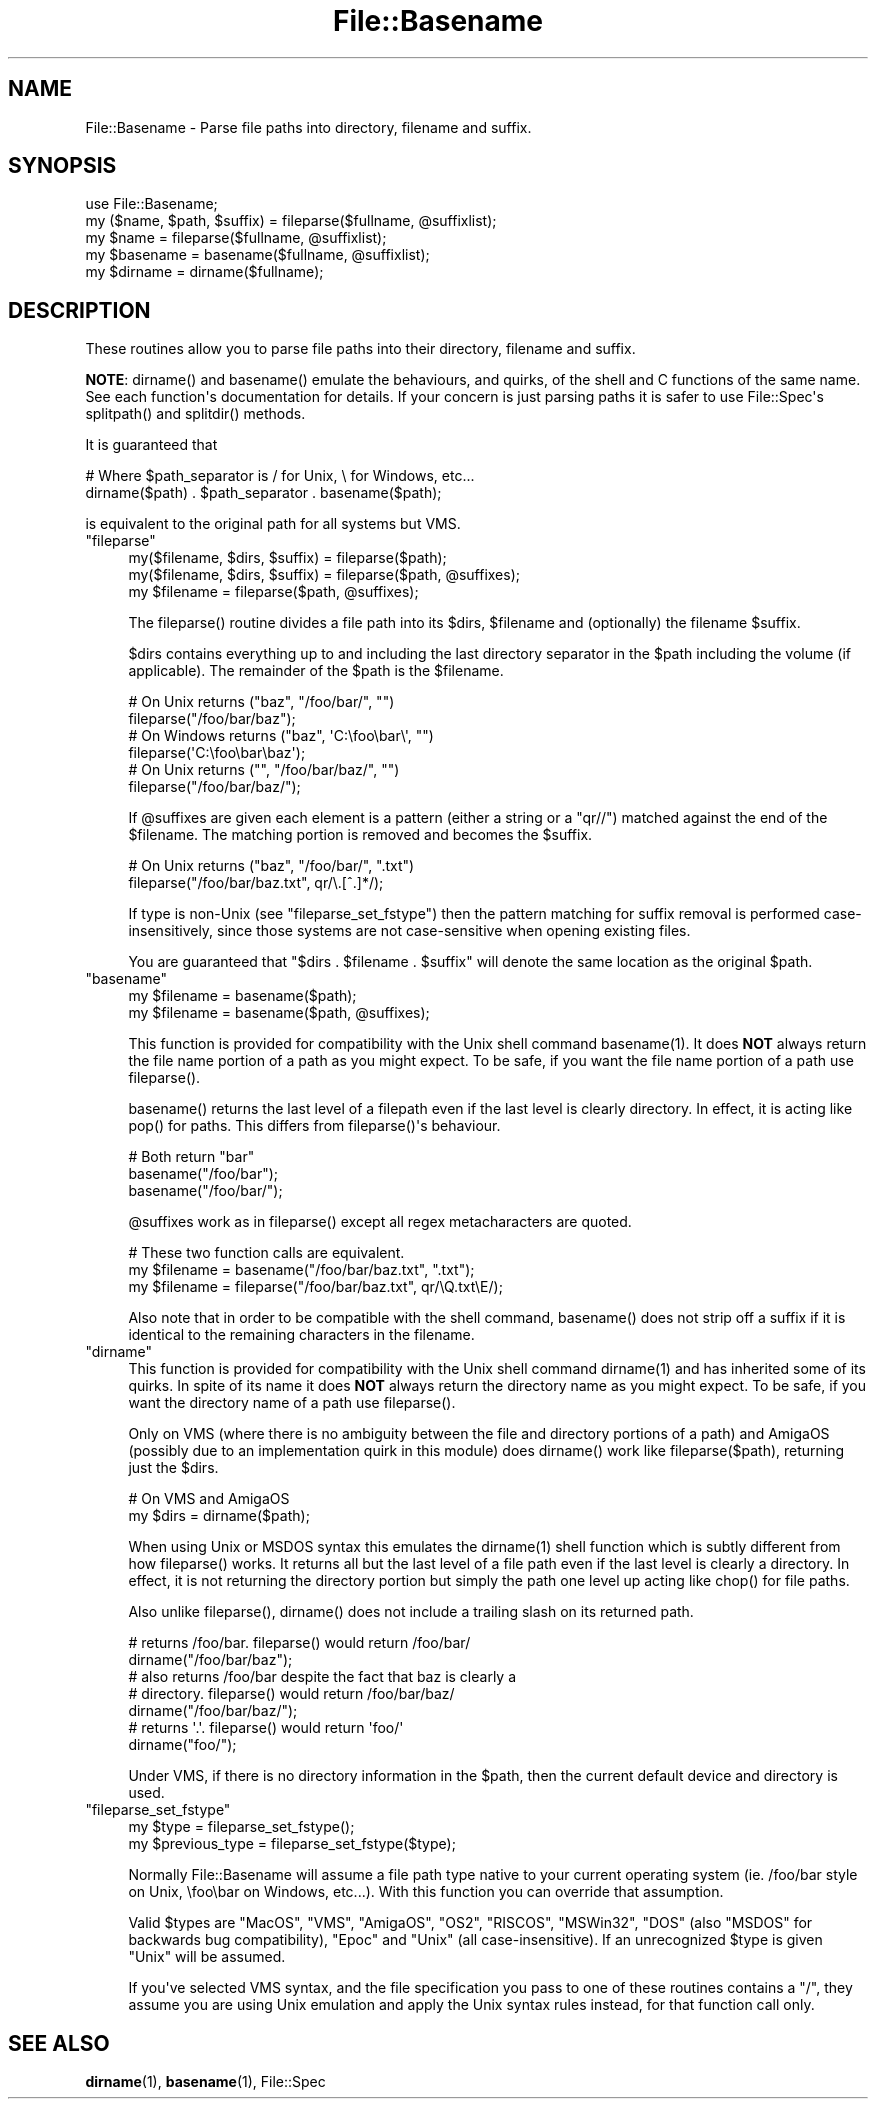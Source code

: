 .\" -*- mode: troff; coding: utf-8 -*-
.\" Automatically generated by Pod::Man v6.0.2 (Pod::Simple 3.45)
.\"
.\" Standard preamble:
.\" ========================================================================
.de Sp \" Vertical space (when we can't use .PP)
.if t .sp .5v
.if n .sp
..
.de Vb \" Begin verbatim text
.ft CW
.nf
.ne \\$1
..
.de Ve \" End verbatim text
.ft R
.fi
..
.\" \*(C` and \*(C' are quotes in nroff, nothing in troff, for use with C<>.
.ie n \{\
.    ds C` ""
.    ds C' ""
'br\}
.el\{\
.    ds C`
.    ds C'
'br\}
.\"
.\" Escape single quotes in literal strings from groff's Unicode transform.
.ie \n(.g .ds Aq \(aq
.el       .ds Aq '
.\"
.\" If the F register is >0, we'll generate index entries on stderr for
.\" titles (.TH), headers (.SH), subsections (.SS), items (.Ip), and index
.\" entries marked with X<> in POD.  Of course, you'll have to process the
.\" output yourself in some meaningful fashion.
.\"
.\" Avoid warning from groff about undefined register 'F'.
.de IX
..
.nr rF 0
.if \n(.g .if rF .nr rF 1
.if (\n(rF:(\n(.g==0)) \{\
.    if \nF \{\
.        de IX
.        tm Index:\\$1\t\\n%\t"\\$2"
..
.        if !\nF==2 \{\
.            nr % 0
.            nr F 2
.        \}
.    \}
.\}
.rr rF
.\"
.\" Required to disable full justification in groff 1.23.0.
.if n .ds AD l
.\" ========================================================================
.\"
.IX Title "File::Basename 3"
.TH File::Basename 3 2025-05-28 "perl v5.41.13" "Perl Programmers Reference Guide"
.\" For nroff, turn off justification.  Always turn off hyphenation; it makes
.\" way too many mistakes in technical documents.
.if n .ad l
.nh
.SH NAME
File::Basename \- Parse file paths into directory, filename and suffix.
.SH SYNOPSIS
.IX Header "SYNOPSIS"
.Vb 1
\&    use File::Basename;
\&
\&    my ($name, $path, $suffix) = fileparse($fullname, @suffixlist);
\&    my $name = fileparse($fullname, @suffixlist);
\&
\&    my $basename = basename($fullname, @suffixlist);
\&    my $dirname  = dirname($fullname);
.Ve
.SH DESCRIPTION
.IX Header "DESCRIPTION"
These routines allow you to parse file paths into their directory, filename
and suffix.
.PP
\&\fBNOTE\fR: \f(CWdirname()\fR and \f(CWbasename()\fR emulate the behaviours, and
quirks, of the shell and C functions of the same name.  See each
function\*(Aqs documentation for details.  If your concern is just parsing
paths it is safer to use File::Spec\*(Aqs \f(CWsplitpath()\fR and
\&\f(CWsplitdir()\fR methods.
.PP
It is guaranteed that
.PP
.Vb 2
\&    # Where $path_separator is / for Unix, \e for Windows, etc...
\&    dirname($path) . $path_separator . basename($path);
.Ve
.PP
is equivalent to the original path for all systems but VMS.
.ie n .IP """fileparse""" 4
.el .IP \f(CWfileparse\fR 4
.IX Xref "fileparse"
.IX Item "fileparse"
.Vb 3
\&    my($filename, $dirs, $suffix) = fileparse($path);
\&    my($filename, $dirs, $suffix) = fileparse($path, @suffixes);
\&    my $filename                  = fileparse($path, @suffixes);
.Ve
.Sp
The \f(CWfileparse()\fR routine divides a file path into its \f(CW$dirs\fR, \f(CW$filename\fR
and (optionally) the filename \f(CW$suffix\fR.
.Sp
\&\f(CW$dirs\fR contains everything up to and including the last
directory separator in the \f(CW$path\fR including the volume (if applicable).
The remainder of the \f(CW$path\fR is the \f(CW$filename\fR.
.Sp
.Vb 2
\&     # On Unix returns ("baz", "/foo/bar/", "")
\&     fileparse("/foo/bar/baz");
\&
\&     # On Windows returns ("baz", \*(AqC:\efoo\ebar\e\*(Aq, "")
\&     fileparse(\*(AqC:\efoo\ebar\ebaz\*(Aq);
\&
\&     # On Unix returns ("", "/foo/bar/baz/", "")
\&     fileparse("/foo/bar/baz/");
.Ve
.Sp
If \f(CW@suffixes\fR are given each element is a pattern (either a string or a
\&\f(CW\*(C`qr//\*(C'\fR) matched against the end of the \f(CW$filename\fR.  The matching
portion is removed and becomes the \f(CW$suffix\fR.
.Sp
.Vb 2
\&     # On Unix returns ("baz", "/foo/bar/", ".txt")
\&     fileparse("/foo/bar/baz.txt", qr/\e.[^.]*/);
.Ve
.Sp
If type is non\-Unix (see "fileparse_set_fstype") then the pattern
matching for suffix removal is performed case\-insensitively, since
those systems are not case\-sensitive when opening existing files.
.Sp
You are guaranteed that \f(CW\*(C`$dirs . $filename . $suffix\*(C'\fR will
denote the same location as the original \f(CW$path\fR.
.ie n .IP """basename""" 4
.el .IP \f(CWbasename\fR 4
.IX Xref "basename filename"
.IX Item "basename"
.Vb 2
\&    my $filename = basename($path);
\&    my $filename = basename($path, @suffixes);
.Ve
.Sp
This function is provided for compatibility with the Unix shell command
\&\f(CWbasename(1)\fR.  It does \fBNOT\fR always return the file name portion of a
path as you might expect.  To be safe, if you want the file name portion of
a path use \f(CWfileparse()\fR.
.Sp
\&\f(CWbasename()\fR returns the last level of a filepath even if the last
level is clearly directory.  In effect, it is acting like \f(CWpop()\fR for
paths.  This differs from \f(CWfileparse()\fR\*(Aqs behaviour.
.Sp
.Vb 3
\&    # Both return "bar"
\&    basename("/foo/bar");
\&    basename("/foo/bar/");
.Ve
.Sp
\&\f(CW@suffixes\fR work as in \f(CWfileparse()\fR except all regex metacharacters are
quoted.
.Sp
.Vb 3
\&    # These two function calls are equivalent.
\&    my $filename = basename("/foo/bar/baz.txt",  ".txt");
\&    my $filename = fileparse("/foo/bar/baz.txt", qr/\eQ.txt\eE/);
.Ve
.Sp
Also note that in order to be compatible with the shell command,
\&\f(CWbasename()\fR does not strip off a suffix if it is identical to the
remaining characters in the filename.
.ie n .IP """dirname""" 4
.el .IP \f(CWdirname\fR 4
.IX Xref "dirname"
.IX Item "dirname"
This function is provided for compatibility with the Unix shell
command \f(CWdirname(1)\fR and has inherited some of its quirks.  In spite of
its name it does \fBNOT\fR always return the directory name as you might
expect.  To be safe, if you want the directory name of a path use
\&\f(CWfileparse()\fR.
.Sp
Only on VMS (where there is no ambiguity between the file and directory
portions of a path) and AmigaOS (possibly due to an implementation quirk in
this module) does \f(CWdirname()\fR work like \f(CWfileparse($path)\fR, returning just the
\&\f(CW$dirs\fR.
.Sp
.Vb 2
\&    # On VMS and AmigaOS
\&    my $dirs = dirname($path);
.Ve
.Sp
When using Unix or MSDOS syntax this emulates the \f(CWdirname(1)\fR shell function
which is subtly different from how \f(CWfileparse()\fR works.  It returns all but
the last level of a file path even if the last level is clearly a directory.
In effect, it is not returning the directory portion but simply the path one
level up acting like \f(CWchop()\fR for file paths.
.Sp
Also unlike \f(CWfileparse()\fR, \f(CWdirname()\fR does not include a trailing slash on
its returned path.
.Sp
.Vb 2
\&    # returns /foo/bar.  fileparse() would return /foo/bar/
\&    dirname("/foo/bar/baz");
\&
\&    # also returns /foo/bar despite the fact that baz is clearly a 
\&    # directory.  fileparse() would return /foo/bar/baz/
\&    dirname("/foo/bar/baz/");
\&
\&    # returns \*(Aq.\*(Aq.  fileparse() would return \*(Aqfoo/\*(Aq
\&    dirname("foo/");
.Ve
.Sp
Under VMS, if there is no directory information in the \f(CW$path\fR, then the
current default device and directory is used.
.ie n .IP """fileparse_set_fstype""" 4
.el .IP \f(CWfileparse_set_fstype\fR 4
.IX Xref "filesystem"
.IX Item "fileparse_set_fstype"
.Vb 2
\&  my $type = fileparse_set_fstype();
\&  my $previous_type = fileparse_set_fstype($type);
.Ve
.Sp
Normally File::Basename will assume a file path type native to your current
operating system (ie. /foo/bar style on Unix, \efoo\ebar on Windows, etc...).
With this function you can override that assumption.
.Sp
Valid \f(CW$types\fR are "MacOS", "VMS", "AmigaOS", "OS2", "RISCOS",
"MSWin32", "DOS" (also "MSDOS" for backwards bug compatibility),
"Epoc" and "Unix" (all case\-insensitive).  If an unrecognized \f(CW$type\fR is
given "Unix" will be assumed.
.Sp
If you\*(Aqve selected VMS syntax, and the file specification you pass to
one of these routines contains a "/", they assume you are using Unix
emulation and apply the Unix syntax rules instead, for that function
call only.
.SH "SEE ALSO"
.IX Header "SEE ALSO"
\&\fBdirname\fR\|(1), \fBbasename\fR\|(1), File::Spec
